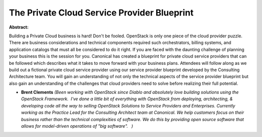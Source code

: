 The Private Cloud Service Provider Blueprint
~~~~~~~~~~~~~~~~~~~~~~~~~~~~~~~~~~~~~~~~~~~~

**Abstract:**

Building a Private Cloud business is hard! Don't be fooled. OpenStack is only one piece of the cloud provider puzzle. There are business considerations and technical components required such orchestrators, billing systems, and application catalogs that must all be considered to do it right. If you are faced with the daunting challenge of planning your business this is the session for you. Canonical has created a blueprint for private cloud service providers that can be followed which describes what it takes to move forward with your business plans. Attendees will follow along as we build out a fictional private cloud service provider using our service provider blueprint developed by the Consulting Architecture team. You will gain an understanding of not only the technical aspects of the service provider blueprint but also gain an understanding of the challenges that cloud providers need to solve before realizing their full potential.     


* **Brent Clements** *(Been working with OpenStack since Diablo and absolutely love building solutions using the OpenStack Framework.  I've done a little bit of everything with OpenStack from deploying, architecting, & developing code all the way to selling OpenStack Solutions to Service Providers and Enterprises. Currently working as the Practice Lead for the Consulting Architect team at Canonical. We help customers focus on their business rather than the technical complexities of software. We do this by providing open source software that allows for model-driven operations of "big software".   )*
